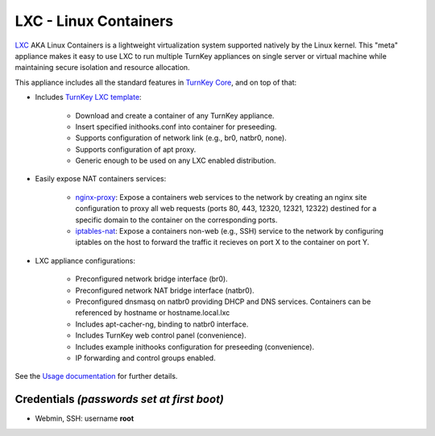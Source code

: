 LXC - Linux Containers
======================

`LXC`_ AKA Linux Containers is a lightweight virtualization system
supported natively by the Linux kernel. This "meta" appliance makes it
easy to use LXC to run multiple TurnKey appliances on single server or
virtual machine while maintaining secure isolation and resource
allocation.

This appliance includes all the standard features in `TurnKey Core`_, and on
top of that:

- Includes `TurnKey LXC template`_:

    - Download and create a container of any TurnKey appliance.
    - Insert specified inithooks.conf into container for preseeding.
    - Supports configuration of network link (e.g., br0, natbr0, none).
    - Supports configuration of apt proxy.
    - Generic enough to be used on any LXC enabled distribution.

- Easily expose NAT containers services:

    - `nginx-proxy`_: Expose a containers web services to the network by
      creating an nginx site configuration to proxy all web requests
      (ports 80, 443, 12320, 12321, 12322) destined for a specific
      domain to the container on the corresponding ports.
    - `iptables-nat`_: Expose a containers non-web (e.g., SSH) service
      to the network by configuring iptables on the host to forward the
      traffic it recieves on port X to the container on port Y.

- LXC appliance configurations:

    - Preconfigured network bridge interface (br0).
    - Preconfigured network NAT bridge interface (natbr0).
    - Preconfigured dnsmasq on natbr0 providing DHCP and DNS services.
      Containers can be referenced by hostname or hostname.local.lxc
    - Includes apt-cacher-ng, binding to natbr0 interface.
    - Includes TurnKey web control panel (convenience).
    - Includes example inithooks configuration for preseeding (convenience).
    - IP forwarding and control groups enabled.

See the `Usage documentation`_ for further details.

Credentials *(passwords set at first boot)*
-------------------------------------------

-  Webmin, SSH: username **root**

.. _LXC: http://linuxcontainers.org
.. _TurnKey Core: http://www.turnkeylinux.org/core
.. _TurnKey LXC template: https://github.com/turnkeylinux-apps/lxc/blob/master/overlay/usr/share/lxc/templates/lxc-turnkey
.. _nginx-proxy: https://github.com/turnkeylinux-apps/lxc/blob/master/overlay/usr/local/bin/nginx-proxy
.. _iptables-nat: https://github.com/turnkeylinux-apps/lxc/blob/master/overlay/usr/local/bin/iptables-nat
.. _Usage documentation: https://github.com/turnkeylinux-apps/lxc/tree/master/docs

